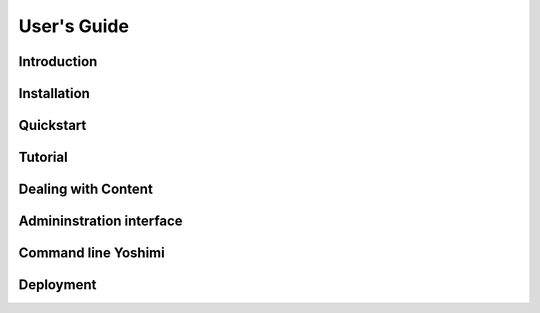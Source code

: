User's Guide
============


Introduction
------------


Installation
------------


Quickstart
----------


Tutorial
--------


Dealing with Content
--------------------


Admininstration interface
-------------------------


Command line Yoshimi
--------------------


Deployment
----------
